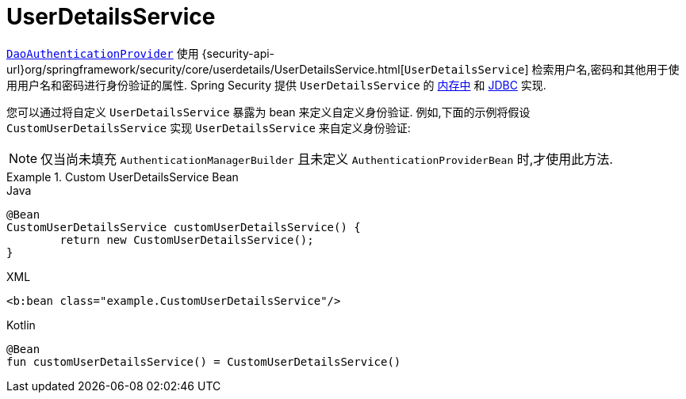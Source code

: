 [[servlet-authentication-userdetailsservice]]
= UserDetailsService

<<servlet-authentication-daoauthenticationprovider,`DaoAuthenticationProvider`>>  使用 {security-api-url}org/springframework/security/core/userdetails/UserDetailsService.html[`UserDetailsService`]  检索用户名,密码和其他用于使用用户名和密码进行身份验证的属性.
Spring Security 提供 `UserDetailsService` 的 <<servlet-authentication-inmemory,内存中>>  和  <<servlet-authentication-jdbc,JDBC>> 实现.

您可以通过将自定义 `UserDetailsService` 暴露为 bean 来定义自定义身份验证.  例如,下面的示例将假设 `CustomUserDetailsService` 实现 `UserDetailsService` 来自定义身份验证:

NOTE: 仅当尚未填充 `AuthenticationManagerBuilder` 且未定义 `AuthenticationProviderBean` 时,才使用此方法.

.Custom UserDetailsService Bean
====
.Java
[source,java,role="primary"]
----
@Bean
CustomUserDetailsService customUserDetailsService() {
	return new CustomUserDetailsService();
}
----

.XML
[source,java,role="secondary"]
----
<b:bean class="example.CustomUserDetailsService"/>
----

.Kotlin
[source,kotlin,role="secondary"]
----
@Bean
fun customUserDetailsService() = CustomUserDetailsService()
----
====

// FIXME: Add CustomUserDetails example with links to @AuthenticationPrincipal
